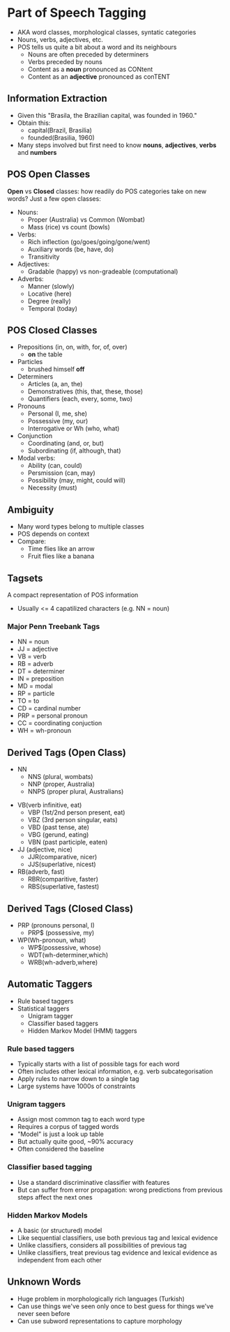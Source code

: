 * Part of Speech Tagging
- AKA word classes, morphological classes, syntatic categories
- Nouns, verbs, adjectives, etc.
- POS tells us quite a bit about a word and its neighbours
  - Nouns are often preceded by determiners
  - Verbs preceded by nouns
  - Content as a **noun** pronounced as CONtent
  - Content as an **adjective** pronounced as conTENT

** Information Extraction
 - Given this "Brasila, the Brazilian capital, was founded in 1960."
 - Obtain this:
   - capital(Brazil, Brasilia)
   - founded(Brasilia, 1960)
 - Many steps involved but first need to know **nouns**, **adjectives**, **verbs** and **numbers**
** POS Open Classes
 **Open** vs **Closed** classes: how readily do POS categories take on new words? Just a few open classes:
 - Nouns:
   - Proper (Australia) vs Common (Wombat)
   - Mass (rice) vs count (bowls)
 - Verbs:
   - Rich inflection (go/goes/going/gone/went)
   - Auxiliary words (be, have, do)
   - Transitivity
 - Adjectives:
   - Gradable (happy) vs non-gradeable (computational)
 - Adverbs:
   - Manner (slowly)
   - Locative (here)
   - Degree (really)
   - Temporal (today)
** POS Closed Classes
- Prepositions (in, on, with, for, of, over)
  - **on** the table
- Particles
  - brushed himself **off**
- Determiners
  - Articles (a, an, the)
  - Demonstratives (this, that, these, those)
  - Quantifiers (each, every, some, two)
- Pronouns
  - Personal (I, me, she)
  - Possessive (my, our)
  - Interrogative or Wh (who, what)
- Conjunction
  - Coordinating (and, or, but)
  - Subordinating (if, although, that)
- Modal verbs:
  - Ability (can, could)
  - Persmission (can, may)
  - Possibility (may, might, could will)
  - Necessity (must)

** Ambiguity
 - Many word types belong to multiple classes
 - POS depends on context
 - Compare:
   - Time flies like an arrow
   - Fruit flies like a banana

** Tagsets
 A compact representation of POS information
 - Usually <= 4 capatilized characters (e.g. NN = noun)
*** Major Penn Treebank Tags
 - NN = noun
 - JJ = adjective
 - VB = verb
 - RB = adverb
 - DT = determiner
 - IN = preposition
 - MD = modal
 - RP = particle
 - TO = to
 - CD = cardinal number
 - PRP = personal pronoun
 - CC = coordinating conjuction
 - WH = wh-pronoun

** Derived Tags (Open Class)
 - NN
   - NNS (plural, wombats)
   - NNP (proper, Australia)
   - NNPS (proper plural, Australians)
- VB(verb infinitive, eat)
  - VBP (1st/2nd person present, eat)
  - VBZ (3rd person singular, eats)
  - VBD (past tense, ate)
  - VBG (gerund, eating)
  - VBN (past participle, eaten)
- JJ (adjective, nice)
  - JJR(comparative, nicer)
  - JJS(superlative, nicest)
- RB(adverb, fast)
  - RBR(comparitive, faster)
  - RBS(superlative, fastest)


** Derived Tags (Closed Class)
- PRP (pronouns personal, I)
  - PRP$ (possessive, my)
- WP(Wh-pronoun, what)
  - WP$(possessive, whose)
  - WDT(wh-determiner,which)
  - WRB(wh-adverb,where)

** Automatic Taggers
- Rule based taggers
- Statistical taggers
  - Unigram tagger
  - Classifier based taggers
  - Hidden Markov Model (HMM) taggers
*** Rule based taggers
- Typically starts with a list of possible tags for each word
- Often includes other lexical information, e.g. verb subcategorisation
- Apply rules to narrow down to a single tag
- Large systems have 1000s of constraints
*** Unigram taggers
- Assign most common tag to each word type
- Requires a corpus of tagged words
- "Model" is just a look up table
- But actually quite good, ~90% accuracy
- Often considered the baseline
*** Classifier based tagging
- Use a standard discriminative classifier with features
- But can suffer from error propagation: wrong predictions from previous steps affect the next ones

*** Hidden Markov Models
- A basic (or structured) model
- Like sequential classifiers, use both previous tag and lexical evidence
- Unlike classifiers, considers all possibilities of previous tag
- Unlike classifiers, treat previous tag evidence and lexical evidence as independent from each other

** Unknown Words
- Huge problem in morphologically rich languages (Turkish)
- Can use things we've seen only once to best guess for things we've never seen before
- Can use subword representations to capture morphology
